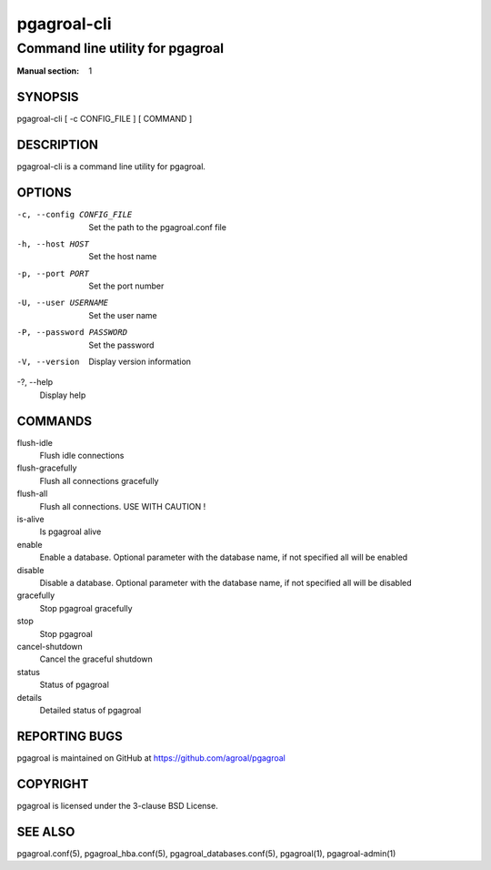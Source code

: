 ============
pgagroal-cli
============

---------------------------------
Command line utility for pgagroal
---------------------------------

:Manual section: 1

SYNOPSIS
========

pgagroal-cli [ -c CONFIG_FILE ] [ COMMAND ]

DESCRIPTION
===========

pgagroal-cli is a command line utility for pgagroal.

OPTIONS
=======

-c, --config CONFIG_FILE
  Set the path to the pgagroal.conf file

-h, --host HOST
  Set the host name

-p, --port PORT
  Set the port number

-U, --user USERNAME
  Set the user name

-P, --password PASSWORD
  Set the password

-V, --version
  Display version information

-?, --help
  Display help

COMMANDS
========

flush-idle
  Flush idle connections

flush-gracefully
  Flush all connections gracefully

flush-all
  Flush all connections. USE WITH CAUTION !

is-alive
  Is pgagroal alive

enable
  Enable a database. Optional parameter with the
  database name, if not specified all will be enabled

disable
  Disable a database. Optional parameter with the
  database name, if not specified all will be disabled

gracefully
  Stop pgagroal gracefully

stop
  Stop pgagroal

cancel-shutdown
  Cancel the graceful shutdown

status
  Status of pgagroal

details
  Detailed status of pgagroal

REPORTING BUGS
==============

pgagroal is maintained on GitHub at https://github.com/agroal/pgagroal

COPYRIGHT
=========

pgagroal is licensed under the 3-clause BSD License.

SEE ALSO
========

pgagroal.conf(5), pgagroal_hba.conf(5), pgagroal_databases.conf(5), pgagroal(1), pgagroal-admin(1)

